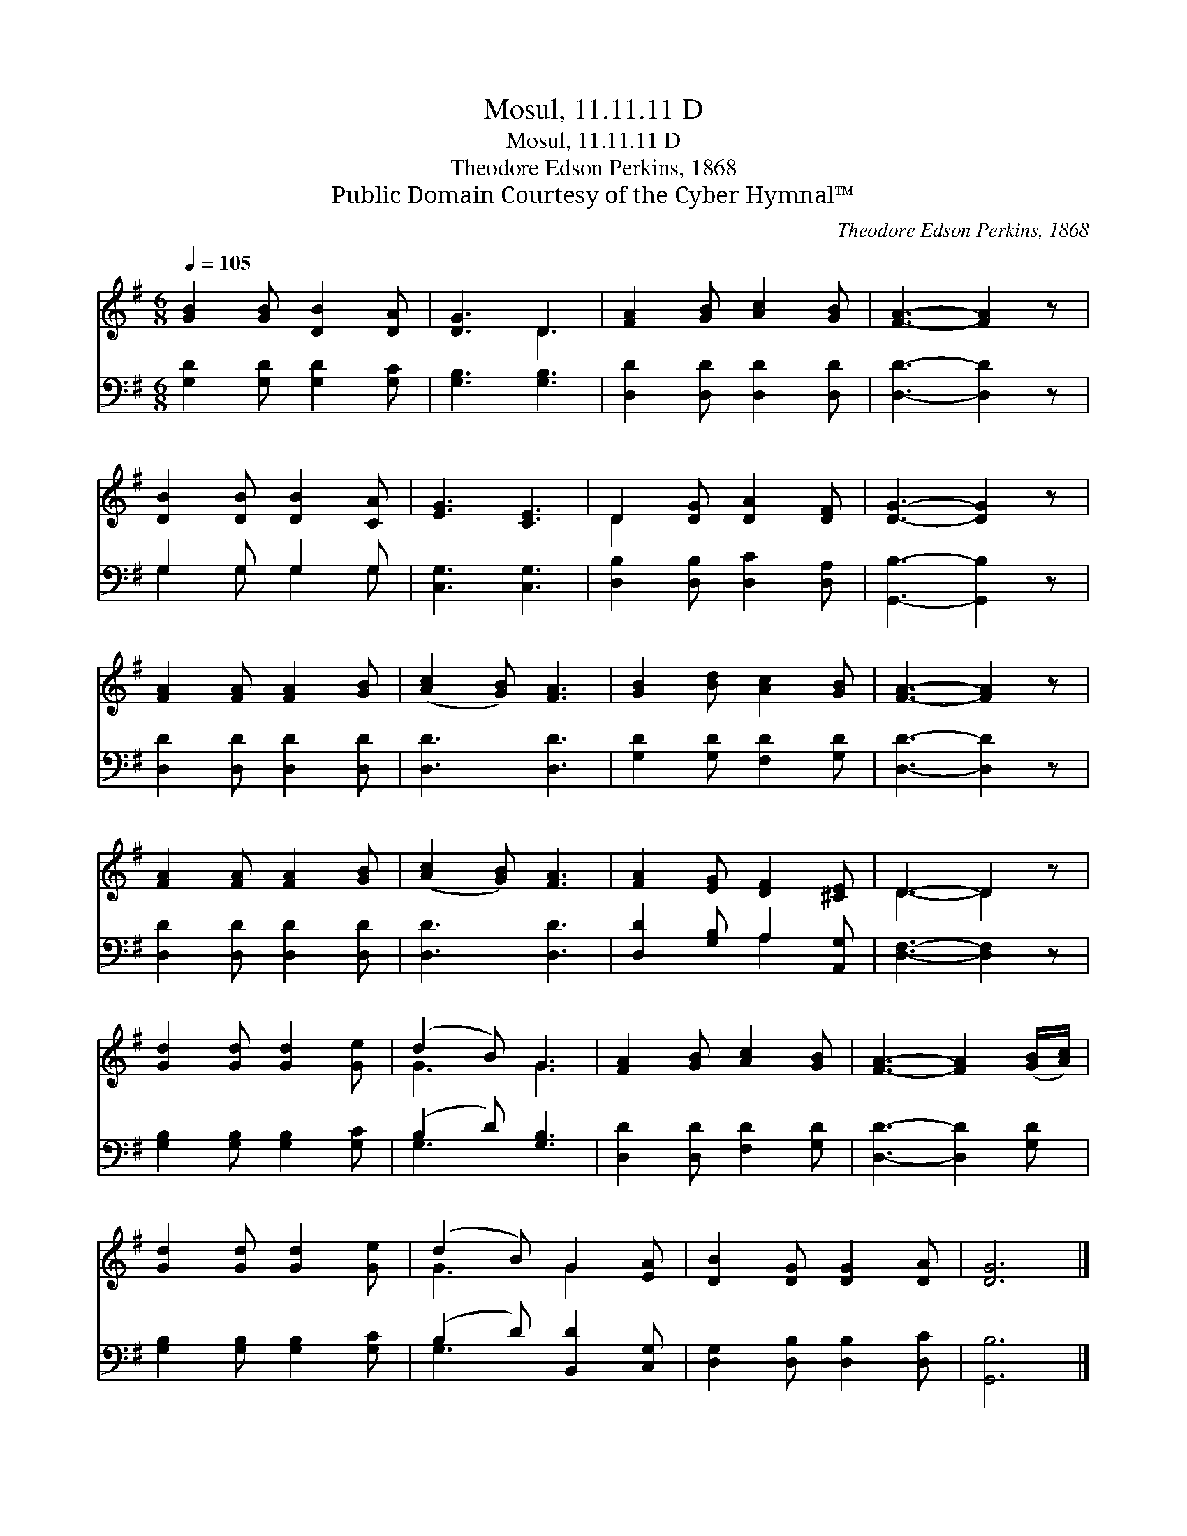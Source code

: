 X:1
T:Mosul, 11.11.11 D
T:Mosul, 11.11.11 D
T:Theodore Edson Perkins, 1868
T:Public Domain Courtesy of the Cyber Hymnal™
C:Theodore Edson Perkins, 1868
Z:Public Domain
Z:Courtesy of the Cyber Hymnal™
%%score ( 1 2 ) ( 3 4 )
L:1/8
Q:1/4=105
M:6/8
K:G
V:1 treble 
V:2 treble 
V:3 bass 
V:4 bass 
V:1
 [GB]2 [GB] [DB]2 [DA] | [DG]3 D3 | [FA]2 [GB] [Ac]2 [GB] | [FA]3- [FA]2 z | %4
 [DB]2 [DB] [DB]2 [CA] | [EG]3 [CE]3 | D2 [DG] [DA]2 [DF] | [DG]3- [DG]2 z | %8
 [FA]2 [FA] [FA]2 [GB] | ([Ac]2 [GB]) [FA]3 | [GB]2 [Bd] [Ac]2 [GB] | [FA]3- [FA]2 z | %12
 [FA]2 [FA] [FA]2 [GB] | ([Ac]2 [GB]) [FA]3 | [FA]2 [EG] [DF]2 [^CE] | D3- D2 z | %16
 [Gd]2 [Gd] [Gd]2 [Ge] | (d2 B) G3 | [FA]2 [GB] [Ac]2 [GB] | [FA]3- [FA]2 ([GB]/[Ac]/) | %20
 [Gd]2 [Gd] [Gd]2 [Ge] | (d2 B) G2 [EA] | [DB]2 [DG] [DG]2 [DA] | [DG]6 |] %24
V:2
 x6 | x3 D3 | x6 | x6 | x6 | x6 | D2 x4 | x6 | x6 | x6 | x6 | x6 | x6 | x6 | x6 | D3- D2 x | x6 | %17
 G3 G3 | x6 | x6 | x6 | G3 G2 x | x6 | x6 |] %24
V:3
 [G,D]2 [G,D] [G,D]2 [G,C] | [G,B,]3 [G,B,]3 | [D,D]2 [D,D] [D,D]2 [D,D] | [D,D]3- [D,D]2 z | %4
 G,2 G, G,2 G, | [C,G,]3 [C,G,]3 | [D,B,]2 [D,B,] [D,C]2 [D,A,] | [G,,B,]3- [G,,B,]2 z | %8
 [D,D]2 [D,D] [D,D]2 [D,D] | [D,D]3 [D,D]3 | [G,D]2 [G,D] [F,D]2 [G,D] | [D,D]3- [D,D]2 z | %12
 [D,D]2 [D,D] [D,D]2 [D,D] | [D,D]3 [D,D]3 | [D,D]2 [G,B,] A,2 [A,,G,] | [D,F,]3- [D,F,]2 z | %16
 [G,B,]2 [G,B,] [G,B,]2 [G,C] | (B,2 D) [G,B,]3 | [D,D]2 [D,D] [F,D]2 [G,D] | %19
 [D,D]3- [D,D]2 [G,D] | [G,B,]2 [G,B,] [G,B,]2 [G,C] | (B,2 D) [B,,D]2 [C,G,] | %22
 [D,G,]2 [D,B,] [D,B,]2 [D,C] | [G,,B,]6 |] %24
V:4
 x6 | x6 | x6 | x6 | G,2 G, G,2 G, | x6 | x6 | x6 | x6 | x6 | x6 | x6 | x6 | x6 | x3 A,2 x | x6 | %16
 x6 | G,3 x3 | x6 | x6 | x6 | G,3 x3 | x6 | x6 |] %24

